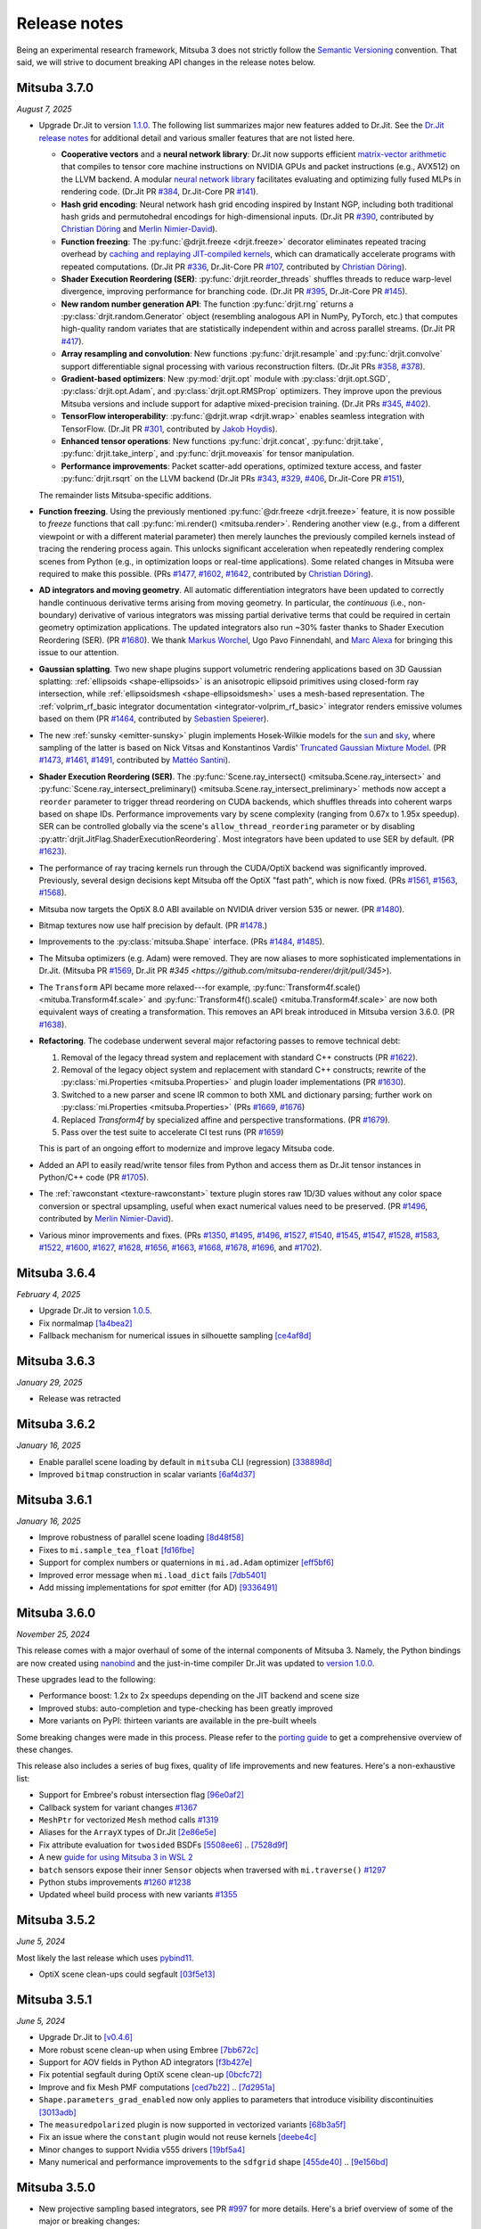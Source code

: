 Release notes
=============

Being an experimental research framework, Mitsuba 3 does not strictly follow the
`Semantic Versioning <https://semver.org/>`__ convention. That said, we will
strive to document breaking API changes in the release notes below.

Mitsuba 3.7.0
-------------
*August 7, 2025*

- Upgrade Dr.Jit to version `1.1.0
  <https://github.com/mitsuba-renderer/drjit/releases/tag/v1.1.0>`__. The
  following list summarizes major new features added to Dr.Jit. See the `Dr.Jit
  release notes <https://drjit.readthedocs.io/en/latest/changelog.html>`__ for
  additional detail and various smaller features that are not listed here.

  - **Cooperative vectors** and a **neural network library**: Dr.Jit now
    supports efficient `matrix-vector arithmetic
    <https://drjit.readthedocs.io/en/latest/coop_vec.html>`__ that compiles to
    tensor core machine instructions on NVIDIA GPUs and packet instructions
    (e.g., AVX512) on the LLVM backend. A modular `neural network library
    <https://drjit.readthedocs.io/en/latest/nn.html>`__ facilitates evaluating
    and optimizing fully fused MLPs in rendering code. (Dr.Jit PR `#384
    <https://github.com/mitsuba-renderer/drjit/pull/384>`__, Dr.Jit-Core PR
    `#141 <https://github.com/mitsuba-renderer/drjit-core/pull/141>`__).

  - **Hash grid encoding**: Neural network hash grid encoding inspired by
    Instant NGP, including both traditional hash grids and permutohedral
    encodings for high-dimensional inputs.
    (Dr.Jit PR `#390 <https://github.com/mitsuba-renderer/drjit/pull/390>`__,
    contributed by `Christian Döring <https://github.com/DoeringChristian>`__
    and `Merlin Nimier-David <https://merlin.nimierdavid.fr>`__).

  - **Function freezing**: The :py:func:`@drjit.freeze <drjit.freeze>`
    decorator eliminates repeated tracing overhead by `caching and replaying
    JIT-compiled kernels
    <https://drjit.readthedocs.io/en/latest/freeze.html>`__, which can dramatically
    accelerate programs with repeated computations.
    (Dr.Jit PR `#336 <https://github.com/mitsuba-renderer/drjit/pull/336>`__,
    Dr.Jit-Core PR `#107 <https://github.com/mitsuba-renderer/drjit-core/pull/107>`__,
    contributed by `Christian Döring <https://github.com/DoeringChristian>`__).

  - **Shader Execution Reordering (SER)**: :py:func:`drjit.reorder_threads`
    shuffles threads to reduce warp-level divergence, improving performance for
    branching code.
    (Dr.Jit PR `#395 <https://github.com/mitsuba-renderer/drjit/pull/395>`__,
    Dr.Jit-Core PR `#145 <https://github.com/mitsuba-renderer/drjit-core/pull/145>`__).

  - **New random number generation API**: The function :py:func:`drjit.rng`
    returns a :py:class:`drjit.random.Generator` object (resembling analogous
    API in NumPy, PyTorch, etc.) that computes high-quality random variates
    that are statistically independent within and across parallel streams.
    (Dr.Jit PR `#417 <https://github.com/mitsuba-renderer/drjit/pull/417>`__).

  - **Array resampling and convolution**: New functions
    :py:func:`drjit.resample` and :py:func:`drjit.convolve` support
    differentiable signal processing with various reconstruction filters.
    (Dr.Jit PRs `#358 <https://github.com/mitsuba-renderer/drjit/pull/358>`__,
    `#378 <https://github.com/mitsuba-renderer/drjit/pull/378>`__).

  - **Gradient-based optimizers**: New :py:mod:`drjit.opt` module with
    :py:class:`drjit.opt.SGD`, :py:class:`drjit.opt.Adam`, and
    :py:class:`drjit.opt.RMSProp` optimizers. They improve upon the previous
    Mitsuba versions and include support for adaptive mixed-precision training.
    (Dr.Jit PRs `#345 <https://github.com/mitsuba-renderer/drjit/pull/345>`__,
    `#402 <https://github.com/mitsuba-renderer/drjit/pull/402>`__).

  - **TensorFlow interoperability**: :py:func:`@drjit.wrap <drjit.wrap>`
    enables seamless integration with TensorFlow.
    (Dr.Jit PR `#301 <https://github.com/mitsuba-renderer/drjit/pull/301>`__,
    contributed by `Jakob Hoydis <https://github.com/jhoydis>`__).

  - **Enhanced tensor operations**: New functions :py:func:`drjit.concat`,
    :py:func:`drjit.take`, :py:func:`drjit.take_interp`, and
    :py:func:`drjit.moveaxis` for tensor manipulation.

  - **Performance improvements**: Packet scatter-add operations, optimized
    texture access, and faster :py:func:`drjit.rsqrt` on the LLVM backend
    (Dr.Jit PRs `#343 <https://github.com/mitsuba-renderer/drjit/pull/343>`__,
    `#329 <https://github.com/mitsuba-renderer/drjit/pull/329>`__, `#406
    <https://github.com/mitsuba-renderer/drjit/pull/406>`__, Dr.Jit-Core PR
    `#151 <https://github.com/mitsuba-renderer/drjit-core/pull/151>`__),

  The remainder lists Mitsuba-specific additions.

- **Function freezing**. Using the previously mentioned :py:func:`@dr.freeze
  <drjit.freeze>` feature, it is now possible to *freeze* functions that call
  :py:func:`mi.render() <mitsuba.render>`. Rendering another view (e.g., from a
  different viewpoint or with a different material parameter) then merely
  launches the previously compiled kernels instead of tracing the rendering
  process again. This unlocks significant acceleration when repeatedly
  rendering complex scenes from Python (e.g., in optimization loops or
  real-time applications). Some related changes in Mitsuba were required to
  make this possible. (PRs `#1477
  <https://github.com/mitsuba-renderer/mitsuba3/pull/1477>`__, `#1602
  <https://github.com/mitsuba-renderer/mitsuba3/pull/1602>`__, `#1642
  <https://github.com/mitsuba-renderer/mitsuba3/pull/1642>`__,
  contributed by `Christian Döring <https://github.com/DoeringChristian>`__).

- **AD integrators and moving geometry**. All automatic
  differentiation integrators have been updated to correctly handle continuous
  derivative terms arising from moving geometry. In particular, the
  *continuous* (i.e., non-boundary) derivative of various integrators was
  missing partial derivative terms that could be required in certain geometry
  optimization applications. The updated integrators also run ~30% faster
  thanks to Shader Execution Reordering (SER). (PR `#1680
  <https://github.com/mitsuba-renderer/mitsuba3/pull/1680>`__). We thank
  `Markus Worchel <https://github.com/mworchel>`__, Ugo Pavo Finnendahl, and
  `Marc Alexa <https://www.cg.tu-berlin.de/people/marc-alexa>`__ for bringing
  this issue to our attention.

- **Gaussian splatting**. Two new shape plugins support volumetric rendering
  applications based on 3D Gaussian splatting: :ref:`ellipsoids
  <shape-ellipsoids>` is an anisotropic ellipsoid primitives using closed-form
  ray intersection, while :ref:`ellipsoidsmesh <shape-ellipsoidsmesh>` uses a
  mesh-based representation. The :ref:`volprim_rf_basic integrator
  documentation <integrator-volprim_rf_basic>` integrator renders emissive
  volumes based on them (PR `#1464
  <https://github.com/mitsuba-renderer/mitsuba3/pull/1464>`__, contributed by
  `Sebastien Speierer <https://github.com/Speierers>`__).

- The new :ref:`sunsky <emitter-sunsky>` plugin implements
  Hosek-Wilkie models for the `sun
  <https://ieeexplore.ieee.org/document/6459496>`__ and `sky
  <https://dl.acm.org/doi/10.1145/2185520.2185591>`__, where sampling of the
  latter is based on Nick Vitsas and Konstantinos Vardis' `Truncated Gaussian
  Mixture Model
  <https://diglib.eg.org/items/b3f1efca-1d13-44d0-ad60-741c4abe3d21>`__. (PR
  `#1473 <https://github.com/mitsuba-renderer/mitsuba3/pull/1473>`__, `#1461
  <https://github.com/mitsuba-renderer/mitsuba3/pull/1461>`__, `#1491
  <https://github.com/mitsuba-renderer/mitsuba3/pull/1491>`__, contributed by
  `Mattéo Santini <https://github.com/matttsss>`__).

- **Shader Execution Reordering (SER)**. The
  :py:func:`Scene.ray_intersect() <mitsuba.Scene.ray_intersect>` and
  :py:func:`Scene.ray_intersect_preliminary()
  <mitsuba.Scene.ray_intersect_preliminary>` methods now accept a ``reorder``
  parameter to trigger thread reordering on CUDA backends, which shuffles
  threads into coherent warps based on shape IDs. Performance improvements vary
  by scene complexity (ranging from 0.67x to 1.95x speedup). SER can be
  controlled globally via the scene's ``allow_thread_reordering`` parameter or
  by disabling :py:attr:`drjit.JitFlag.ShaderExecutionReordering`. Most
  integrators have been updated to use SER by default. (PR `#1623
  <https://github.com/mitsuba-renderer/mitsuba3/pull/1623>`__).

- The performance of ray tracing kernels run through the CUDA/OptiX backend
  was significantly improved. Previously, several design decisions kept Mitsuba
  off the OptiX "fast path", which is now fixed. (PRs `#1561
  <https://github.com/mitsuba-renderer/mitsuba3/pull/1561>`__, `#1563
  <https://github.com/mitsuba-renderer/mitsuba3/pull/1563>`__, `#1568
  <https://github.com/mitsuba-renderer/mitsuba3/pull/1568>`__).

- Mitsuba now targets the OptiX 8.0 ABI available on NVIDIA driver version 535
  or newer. (PR `#1480
  <https://github.com/mitsuba-renderer/mitsuba3/pull/1480>`__).

- Bitmap textures now use half precision by default. (PR `#1478
  <https://github.com/mitsuba-renderer/mitsuba3/pull/1478>`__.)

- Improvements to the :py:class:`mitsuba.Shape` interface. (PRs `#1484
  <https://github.com/mitsuba-renderer/mitsuba3/pull/1484>`__, `#1485
  <https://github.com/mitsuba-renderer/mitsuba3/pull/1485>`__).

- The Mitsuba optimizers (e.g. Adam) were removed. They are now aliases to more
  sophisticated implementations in Dr.Jit. (Mitsuba PR `#1569
  <https://github.com/mitsuba-renderer/mitsuba3/pull/1569>`__, Dr.Jit PR `#345
  <https://github.com/mitsuba-renderer/drjit/pull/345>`).

- The ``Transform`` API became more relaxed---for example,
  :py:func:`Transform4f.scale() <mituba.Transform4f.scale>` and
  :py:func:`Transform4f().scale() <mituba.Transform4f.scale>` are now both
  equivalent ways of creating a transformation. This removes an API break
  introduced in Mitsuba version 3.6.0. (PR `#1638
  <https://github.com/mitsuba-renderer/mitsuba3/pull/1638>`__).

- **Refactoring**. The codebase underwent several major refactoring passes to
  remove technical debt:

  1. Removal of the legacy thread system and replacement with standard C++
     constructs (PR `#1622 <https://github.com/mitsuba-renderer/mitsuba3/pull/1622>`__).

  2. Removal of the legacy object system and replacement with standard C++
     constructs; rewrite of the :py:class:`mi.Properties <mitsuba.Properties>`
     and plugin loader implementations (PR `#1630
     <https://github.com/mitsuba-renderer/mitsuba3/pull/1630>`__).

  3. Switched to a new parser and scene IR common to both XML and dictionary
     parsing; further work on :py:class:`mi.Properties <mitsuba.Properties>`
     (PRs `#1669 <https://github.com/mitsuba-renderer/mitsuba3/pull/1669>`__,
     `#1676 <https://github.com/mitsuba-renderer/mitsuba3/pull/1676>`__)

  4. Replaced `Transform4f` by specialized affine and perspective
     transformations. (PR `#1679 <https://github.com/mitsuba-renderer/mitsuba3/pull/1679>`__).

  5. Pass over the test suite to accelerate CI test runs (PR `#1659
     <https://github.com/mitsuba-renderer/mitsuba3/pull/1659>`__)

  This is part of an ongoing effort to modernize and improve legacy Mitsuba code.

- Added an API to easily read/write tensor files from Python and access them
  as Dr.Jit tensor instances in Python/C++ code (PR `#1705
  <https://github.com/mitsuba-renderer/mitsuba3/pull/1705>`__).

- The :ref:`rawconstant <texture-rawconstant>` texture plugin stores raw 1D/3D values without
  any color space conversion or spectral upsampling, useful when exact numerical values need to
  be preserved.  (PR `#1496 <https://github.com/mitsuba-renderer/mitsuba3/pull/1496>`__,
  contributed by `Merlin Nimier-David <https://merlin.nimierdavid.fr>`__).

- Various minor improvements and fixes.
  (PRs `#1350 <https://github.com/mitsuba-renderer/mitsuba3/pull/1350>`__,
  `#1495 <https://github.com/mitsuba-renderer/mitsuba3/pull/1495>`__,
  `#1496 <https://github.com/mitsuba-renderer/mitsuba3/pull/1496>`__,
  `#1527 <https://github.com/mitsuba-renderer/mitsuba3/pull/1527>`__,
  `#1540 <https://github.com/mitsuba-renderer/mitsuba3/pull/1540>`__,
  `#1545 <https://github.com/mitsuba-renderer/mitsuba3/pull/1545>`__,
  `#1547 <https://github.com/mitsuba-renderer/mitsuba3/pull/1547>`__,
  `#1528 <https://github.com/mitsuba-renderer/mitsuba3/pull/1528>`__,
  `#1583 <https://github.com/mitsuba-renderer/mitsuba3/pull/1583>`__,
  `#1522 <https://github.com/mitsuba-renderer/mitsuba3/pull/1522>`__,
  `#1600 <https://github.com/mitsuba-renderer/mitsuba3/pull/1600>`__,
  `#1627 <https://github.com/mitsuba-renderer/mitsuba3/pull/1627>`__,
  `#1628 <https://github.com/mitsuba-renderer/mitsuba3/pull/1628>`__,
  `#1656 <https://github.com/mitsuba-renderer/mitsuba3/pull/1656>`__,
  `#1663 <https://github.com/mitsuba-renderer/mitsuba3/pull/1663>`__,
  `#1668 <https://github.com/mitsuba-renderer/mitsuba3/pull/1668>`__,
  `#1678 <https://github.com/mitsuba-renderer/mitsuba3/pull/1678>`__,
  `#1696 <https://github.com/mitsuba-renderer/mitsuba3/pull/1696>`__, and
  `#1702 <https://github.com/mitsuba-renderer/mitsuba3/pull/1702>`__).


Mitsuba 3.6.4
-------------
*February 4, 2025*

- Upgrade Dr.Jit to version `1.0.5 <https://github.com/mitsuba-renderer/drjit/releases/tag/v1.0.5>`__.
- Fix normalmap `[1a4bea2] <https://github.com/mitsuba-renderer/mitsuba3/commit/1a4bea212c129a5d0239e533107473a5ca89230a>`__
- Fallback mechanism for numerical issues in silhouette sampling `[ce4af8d] <https://github.com/mitsuba-renderer/mitsuba3/commit/ce4af8d31b464f1fc5f52688365eb598272e0153>`__

Mitsuba 3.6.3
-------------
*January 29, 2025*

- Release was retracted


Mitsuba 3.6.2
-------------
*January 16, 2025*

- Enable parallel scene loading by default in ``mitsuba`` CLI (regression)
  `[338898d] <https://github.com/mitsuba-renderer/mitsuba3/commit/338898dcf7b26d70523f22a58d4ac474a6cf8e5c>`__
- Improved ``bitmap`` construction in scalar variants
  `[6af4d37] <https://github.com/mitsuba-renderer/mitsuba3/commit/6af4d377c52bc13b7cafa24cd17b96d68b898f87>`__

Mitsuba 3.6.1
-------------
*January 16, 2025*

- Improve robustness of parallel scene loading
  `[8d48f58] <https://github.com/mitsuba-renderer/mitsuba3/commit/8d48f585f07c6559d9aa346507b5e0c007c02513>`__
- Fixes to ``mi.sample_tea_float``
  `[fd16fbe] <https://github.com/mitsuba-renderer/mitsuba3/commit/fd16fbe2e711379bfb36c3d8bcd5bb066ad0ae82>`__
- Support for complex numbers or quaternions in ``mi.ad.Adam`` optimizer
  `[eff5bf6] <https://github.com/mitsuba-renderer/mitsuba3/commit/eff5bf6eae8cc5448af0193f7be0d0cdbf9c41d2>`__
- Improved error message when ``mi.load_dict`` fails
  `[7db5401] <https://github.com/mitsuba-renderer/mitsuba3/commit/7db5401dcdbdcee70fd28b0736313f1365f279f8>`__
- Add missing implementations for `spot` emitter (for AD)
  `[9336491] <https://github.com/mitsuba-renderer/mitsuba3/commit/933649143dbce3086cb6316a9ee928d29c9053b5>`__

Mitsuba 3.6.0
-------------

*November 25, 2024*

This release comes with a major overhaul of some of the internal components of
Mitsuba 3. Namely, the Python bindings are now created using
`nanobind <https://github.com/wjakob/nanobind>`__ and the just-in-time compiler
Dr.Jit was updated to `version 1.0.0 <https://drjit.readthedocs.io/en/stable/changelog.html#drjit-1-0-0-november-21-2024>`__.

These upgrades lead to the following:

- Performance boost: 1.2x to 2x speedups depending on the JIT backend and scene size
- Improved stubs: auto-completion and type-checking has been greatly improved
- More variants on PyPI: thirteen variants are available in the pre-built wheels

Some breaking changes were made in this process. Please refer to the
`porting guide <https://mitsuba.readthedocs.io/en/v3.6.0/porting_3_6.html>`__ to
get a comprehensive overview of these changes.

This release also includes a series of bug fixes, quality of life improvements
and new features. Here's a non-exhaustive list:

- Support for Embree's robust intersection flag
  `[96e0af2] <https://github.com/mitsuba-renderer/mitsuba3/commit/96e0af2de054c6d21e0ac2f68dd41bcd2cb469e5>`__
- Callback system for variant changes
  `#1367 <https://github.com/mitsuba-renderer/mitsuba3/pull/1367>`__
- ``MeshPtr`` for vectorized ``Mesh`` method calls
  `#1319 <https://github.com/mitsuba-renderer/mitsuba3/pull/1319>`__
- Aliases for the ``ArrayX`` types of Dr.Jit
  `[2e86e5e] <https://github.com/mitsuba-renderer/mitsuba3/commit/2e86e5e013b397391d6a59b09ee8238df03589b4>`__
- Fix attribute evaluation for ``twosided`` BSDFs
  `[5508ee6] <https://github.com/mitsuba-renderer/mitsuba3/commit/5508ee6a392e2b32c1a4360742cbe9c966586458>`__ .. `[7528d9f] <https://github.com/mitsuba-renderer/mitsuba3/commit/7528d9fb2d9012e97ebade224685cc8620a647cd>`__
- A new `guide for using Mitsuba 3 in WSL 2 <https://mitsuba.readthedocs.io/en/v3.6.0/src/optix_setup.html>`__
- ``batch`` sensors expose their inner ``Sensor`` objects when traversed with ``mi.traverse()``
  `#1297 <https://github.com/mitsuba-renderer/mitsuba3/pull/1297>`__
- Python stubs improvements
  `#1260 <https://github.com/mitsuba-renderer/mitsuba3/pull/1260>`__ `#1238 <https://github.com/mitsuba-renderer/mitsuba3/pull/1238>`__
- Updated wheel build process with new variants
  `#1355 <https://github.com/mitsuba-renderer/mitsuba3/pull/1355>`__

Mitsuba 3.5.2
-------------

*June 5, 2024*

Most likely the last release which uses `pybind11 <https://pybind11.readthedocs.io>`__.

- OptiX scene clean-ups could segfault
  `[03f5e13] <https://github.com/mitsuba-renderer/mitsuba3/commit/03f5e1362d0cf1cc8c4edbd6e0e7bfd5ee8705a0>`__

Mitsuba 3.5.1
-------------

*June 5, 2024*

- Upgrade Dr.Jit to `[v0.4.6] <https://github.com/mitsuba-renderer/drjit/releases/tag/v0.4.6>`__
- More robust scene clean-up when using Embree
  `[7bb672c] <https://github.com/mitsuba-renderer/mitsuba3/commit/7bb672c32d64ad9a4996d3c7700d445d2c5750bc>`__
- Support for AOV fields in Python AD integrators
  `[f3b427e] <https://github.com/mitsuba-renderer/mitsuba3/commit/f3b427e02ca9dd1fb2e0fb9b993c67a2779d2052>`__
- Fix potential segfault during OptiX scene clean-up
  `[0bcfc72] <https://github.com/mitsuba-renderer/mitsuba3/commit/0bcfc72b846cd5483109b1323301755e23926e76>`__
- Improve and fix Mesh PMF computations
  `[ced7b22] <https://github.com/mitsuba-renderer/mitsuba3/commit/ced7b2204d7d8beefa149a6c5b43e2ff5796a725>`__ .. `[7d2951a] <https://github.com/mitsuba-renderer/mitsuba3/commit/7d2951a5f3f55a0bda4f40e3c4299441f05e70d5>`__
- ``Shape.parameters_grad_enabled`` now only applies to parameters that introduce visibility discontinuities
  `[3013adb] <https://github.com/mitsuba-renderer/mitsuba3/commit/3013adb4f12a491f8dd37c32bcedf55c7998f9e8>`__
- The ``measuredpolarized`` plugin is now supported in vectorized variants
  `[68b3a5f] <https://github.com/mitsuba-renderer/mitsuba3/commit/68b3a5f20ea00eb83631a7c48585162c6d901a7d>`__
- Fix an issue where the ``constant`` plugin would not reuse kernels
  `[deebe4c] <https://github.com/mitsuba-renderer/mitsuba3/commit/deebe4c64586c129bb0b0280bbaf376e2315991c>`__
- Minor changes to support Nvidia v555 drivers
  `[19bf5a4] <https://github.com/mitsuba-renderer/mitsuba3/commit/19bf5a4d82e760614f766067baf0c8add3bc8a41>`__
- Many numerical and performance improvements to the ``sdfgrid`` shape
  `[455de40] <https://github.com/mitsuba-renderer/mitsuba3/commit/455de408abf7660e1667a1ed810fc6fd903b9db3>`__ .. `[9e156bd] <https://github.com/mitsuba-renderer/mitsuba3/commit/9e156bdf3a33042b16593e3f5de40acb7d22da64>`__

Mitsuba 3.5.0
-------------

- New projective sampling based integrators, see PR `#997 <https://github.com/mitsuba-renderer/mitsuba3/pull/997>`__ for more details.
  Here's a brief overview of some of the major or breaking changes:

  - New ``prb_projective`` and ``direct_projective`` integrators
  - New curve/shadow optimization tutorial
  - Removed reparameterizations
  - Can no longer differentiate ``instance``, ``sdfgrid`` and ``Sensor``'s positions

Mitsuba 3.4.1
-------------

*December 11, 2023*

- Upgrade Dr.Jit to `[v0.4.4] <https://github.com/mitsuba-renderer/drjit/releases/tag/v0.4.4>`__

  - Solved threading/concurrency issues which could break loading of large scenes or long running optimizations
- Scene's bounding box now gets updated on parameter changes
  `[97d4b6a] <https://github.com/mitsuba-renderer/mitsuba3/commit/97d4b6ad4c1ba3471642c177cee01d3adf0bf22e>`__
- Python bindings for ``mi.lookup_ior``
  `[d598d79] <https://github.com/mitsuba-renderer/mitsuba3/commit/d598d79a7d21c76ac9b422b3488137b1d28a33f9>`__
- Fixes to ``mask`` BSDF when differentiated
  `[ee87f1c] <https://github.com/mitsuba-renderer/mitsuba3/commit/ee87f1c01aa1b731bc58057ed9e6944046460a69>`__
- Ray sampling is fixed when ``sample_border`` is used
  `[c10b87b] <https://github.com/mitsuba-renderer/mitsuba3/commit/c10b87b072634db15d55a7dbc55cc3cf8f7c844c>`__
- Rename OpenEXR shared library
  `[9cc3bf4] <https://github.com/mitsuba-renderer/mitsuba3/commit/9cc3bf495da10dcd28e80cc14a145fb178a5ef4c>`__
- Handle phase function differentiation in ``prbvolpath``
  `[5f9eebd] <https://github.com/mitsuba-renderer/mitsuba3/commit/5f9eebd41a3a939096d4509b1d2504586a3bf7c6>`__
- Fixes to linear ``retarder``
  `[8033a80] <https://github.com/mitsuba-renderer/mitsuba3/commit/8033a807091f8315c5cef25f4f1a36a3766fb223>`__
- Avoid copies to host when building 1D distributions
  `[825f44f] <https://github.com/mitsuba-renderer/mitsuba3/commit/825f44f081fb43b23589b2bf0b9b7071af858f2a>`__ .. `[8f71fe9] <https://github.com/mitsuba-renderer/mitsuba3/commit/8f71fe995f40923449478ee05500918710ef27f6>`__
- Fixes to linear ``retarder``
  `[8033a80] <https://github.com/mitsuba-renderer/mitsuba3/commit/8033a807091f8315c5cef25f4f1a36a3766fb223>`__
- Sensor's prinicpal point is now exposed throught ``m̀i.traverse()``
  `[f59faa5] <https://github.com/mitsuba-renderer/mitsuba3/commit/f59faa51929b506608a66522dc841f5317a8d43c>`__
- Minor fixes to ``ptracer`` which could result in illegal memory accesses
  `[3d902a4] <https://github.com/mitsuba-renderer/mitsuba3/commit/3d902a4dbf176c8c8d08e5493f23623659295197>`__
- Other various minor bug fixes

Mitsuba 3.4.0
-------------

*August 29, 2023*

- Upgrade Dr.Jit to v0.4.3
- Add ``mi.variant_context()``: a Python context manager for setting variants
  `[96b219d] <https://github.com/mitsuba-renderer/mitsuba3/commit/96b219d75a69f997623c76611fb6d0b90e2c5c3e>`__
- Emitters may now define a sampling weight
  `[9a5f4c0] <https://github.com/mitsuba-renderer/mitsuba3/commit/9a5f4c0d5f52de7553beb64e82ad139fce879649>`__
- Fix ``bsplinecurve`` and ``linearcurve`` shading frames
  `[3875f9a] <https://github.com/mitsuba-renderer/mitsuba3/commit/3875f9adda5eddf9b233901d52dac6b9238a5c83>`__
- Add implementation of ``LargeSteps`` method for mesh optimizations (includes a new tutorial)
  `[48e6428] <https://github.com/mitsuba-renderer/mitsuba3/commit/48e64283814297bd89306cd4beba718221eacaf3>`__ .. `[130ed55] <https://github.com/mitsuba-renderer/mitsuba3/commit/130ed5522887f5405736f28f2081d04b1c1852c3>`__
- Support for spectral phase functions
  `[c7d5c75] <https://github.com/mitsuba-renderer/mitsuba3/commit/c7d5c75707046ee9ade56604f8a0b1c5b724b729>`__
- Additional resource folders can now be specified in ``mi.load_dict()``
  `[66ea528] <https://github.com/mitsuba-renderer/mitsuba3/commit/66ea5285b1bc9a251eafa0b8449bb0d641e3fa1c>`__
- BSDFs can expose their attributes through a generic ``eval_attribute`` method
  `[cfc425a] <https://github.com/mitsuba-renderer/mitsuba3/commit/cfc425a2b5753127aeb818dab0ebab828dc8f060>`__ .. `[c345d70] <https://github.com/mitsuba-renderer/mitsuba3/commit/c345d700bb273832d4ce2fd753929374fd076d64>`__
- New ``sdfgrid`` shape: a signed distance field on a regular grid
  `[272a5bf] <https://github.com/mitsuba-renderer/mitsuba3/commit/272a5bf10e3590d9ae35144d0819396181bdaef2>`__ .. `[618da87] <https://github.com/mitsuba-renderer/mitsuba3/commit/618da871d19cb36a3879230d3799f3341a657c08>`__
- Support for adjoint differentiation methods through the ``aov`` integrator
  `[c9df8de] <https://github.com/mitsuba-renderer/mitsuba3/commit/c9df8de011e2d835402a4fcc8fe6ef832b4ce40a>`__ .. `[bff5cf2] <https://github.com/mitsuba-renderer/mitsuba3/commit/bff5cf240ad1676eea398c99e32f4d49f0f44925>`__
- Various fixes to ``prbvolpath``
  `[6d78f2e] <https://github.com/mitsuba-renderer/mitsuba3/commit/6d78f2ed30e746a718567a85a740db365e44407b>`__, `[a946691] <https://github.com/mitsuba-renderer/mitsuba3/commit/a946691a0d5272a80ea45f7b5f22f31d697cf290>`__ , `[91b0b7e] <https://github.com/mitsuba-renderer/mitsuba3/commit/91b0b7e7c2732a131fac9149bf1db81429e946b0>`__
- Curve shapes (``bsplinecurve`` and ``linearcurve``) always have back-face culling enabled
  `[188b254] <https://github.com/mitsuba-renderer/mitsuba3/commit/188b25425306fd373e69f07f183f0348d8952496>`__ .. `[01ea7ba] <https://github.com/mitsuba-renderer/mitsuba3/commit/01ea7baedf433dc8c337b29b2741992a3a857ee8>`__
- ``Properties`` can now accept tensor objects, currenlty used in ``bitmap``, ``sdfgrid`` and ``gridvolume``
  `[d030a3a] <https://github.com/mitsuba-renderer/mitsuba3/commit/d030a3a13b0d222e3c6647ebc6ceb0919a2f296b>`__
- New ``hair`` BSDF shading model
  `[91fc8e6] <https://github.com/mitsuba-renderer/mitsuba3/commit/91fc8e6356c95b665853a1d294da5187ea16bd39>`__ .. `[0b9b04a] <https://github.com/mitsuba-renderer/mitsuba3/commit/0b9b04aa2c6ca7d0e1b5f8503317b46f2bb972f8>`__
- Improvements to the ``batch`` sensor (performance, documentation, bug fixes)
  `[527ed22] <https://github.com/mitsuba-renderer/mitsuba3/commit/527ed22c801666efd746aebcfed8c299748777f0>`__ .. `[65e0444] <https://github.com/mitsuba-renderer/mitsuba3/commit/65e0444c59c4d50dd8b8547b05b8a3707353df4a>`__
- Many missing Python bindings were added
- Other various minor bug fixes


Mitsuba 3.3.0
-------------

*April 25, 2023*

- Upgrade Dr.Jit to v0.4.2
- Emitters' members are opaque (fixes long JIT compilation times)
  `[df940c1] <https://github.com/mitsuba-renderer/mitsuba3/commit/df940c128116ffa9518058573aa93dedaca6cc33>`__
- Sensors members are opaque (fixes long JIT compilation times)
  `[c864e08] <https://github.com/mitsuba-renderer/mitsuba3/commit/c864e08f5bfa56388444e8ce0bb2751e35ee33d9>`__
- Fix ``cylinder``'s normals
  `[d9ea8e8] <https://github.com/mitsuba-renderer/mitsuba3/commit/d9ea8e847a0ceea88ad3e28e1e41e36ce800d5b6>`__
- Fix next event estimation (NEE) in volume integrators
- ``mi.xml.dict_to_xml`` now supports volumes
  `[15d63df] <https://github.com/mitsuba-renderer/mitsuba3/commit/15d63df4d3eab283de0c7ed511c312bba504ec46>`__
- Allow extending ``AdjointIntegrator`` in Python
  `[15d63df] <https://github.com/mitsuba-renderer/mitsuba3/commit/c4a8b31ee764a0e6d56d9075708c3c76062854be>`__
- ``mi.load_dict()`` is parallel (by default)
  `[bb672ed] <https://github.com/mitsuba-renderer/mitsuba3/commit/bb672ed7cee006ff37819030b9f269f0da263568>`__
- Upsampling routines now support ``box`` filters
  `[64e2ab1] <https://github.com/mitsuba-renderer/mitsuba3/commit/64e2ab1718e6f6959233b1f0ae18337e7a642684>`__
- The ``Mesh.write_ply()`` function writes ``s, t`` rather than ``u, v`` fields
  `[fe4e448] <https://github.com/mitsuba-renderer/mitsuba3/commit/fe4e4484becc3a7997413f648b4efeb75667554b>`__
- All shapes can hold ``Texture`` attributes which can be evaluated
  `[f6ec944] <https://github.com/mitsuba-renderer/mitsuba3/commit/f6ec944c4beb8b0136dff6136e52bc0851acd931>`__
- Radiative backpropagation style integrators use less memory
  `[c1a9b8f] <https://github.com/mitsuba-renderer/mitsuba3/commit/c1a9b8fa52cea4fff4e25a8169ad8be811b1574e>`__
- New ``bsplinecurve`` and ``linearcurve`` shapes
  `[e4c847f] <https://github.com/mitsuba-renderer/mitsuba3/commit/e4c847fedf9005f80bda58a9f6bcfd05581b884c>`__ .. `[79eb026] <https://github.com/mitsuba-renderer/mitsuba3/commit/79eb026d6d594076994dba2c44de81c63b7806f4>`__


Mitsuba 3.2.1
-------------

*February 22, 2023*

- Upgrade Dr.Jit to v0.4.1
- ``Film`` plugins can now have error-compensated accumulation in JIT modes
  `[afeefed] <https://github.com/mitsuba-renderer/mitsuba3/commit/afeefedc8db0d7381e023f80c00f527ce28725b7>`__
- Fix and add missing Python bindings for ``Endpoint``/``Emitter``/``Sensor``
  `[8f03c7d] <https://github.com/mitsuba-renderer/mitsuba3/commit/8f03c7db7b697a2bac17fe960a8d4a6863bece4d>`__
- Numerically robust sphere-ray intersections
  `[7d46e10] <https://github.com/mitsuba-renderer/mitsuba3/commit/7d46e10154b19945b2e4ee97ba7876ac917692c8>`__ .. `[0b483bf] <https://github.com/mitsuba-renderer/mitsuba3/commit/0b483bff5fdcc6d9663d73626bb1dd46674311a6>`__
- Fix parallel scene loading with Python plugins
  `[93bb99b] <https://github.com/mitsuba-renderer/mitsuba3/commit/93bb99b1ed20a3263b2fd82f1d5ab3a333afc002>`__
- Various minor bug fixes


Mitsuba 3.2.0
-------------

*January 6, 2023*

- Upgrade Dr.Jit to v0.4.0

  - Various bug fixes
  - Stability improvements (race conditions, invalid code generation)
  - Removed 4 billion variable limit
- Add missing Python bindings for ``Shape`` and ``ShapePtr``
  `[bdce950] <https://github.com/mitsuba-renderer/mitsuba3/commit/bdce9509f0504163678e81c6afdd7a8bc9c45340>`__
- Fix Python bindings for ``Scene``
  `[4cd5585] <https://github.com/mitsuba-renderer/mitsuba3/commit/4cd558587d711fb35444d5e21c2ab32f74776e65>`__
- Fix bug which would break the AD graph in ``spectral`` variants
  `[f3ac81b] <https://github.com/mitsuba-renderer/mitsuba3/commit/f3ac81bc5c6ce65d5843dde3a1d5f230353453e3>`__
- Parallel scene loading in JIT variants
  `[48c14a7] <https://github.com/mitsuba-renderer/mitsuba3/commit/48c14a709dcc6da9e44583e85eda5735f1888093>`__ .. `[187da96] <https://github.com/mitsuba-renderer/mitsuba3/commit/187da96afd45e14c17d82909fbbf50cb713c8196>`__
- Fix sampling of ``hg`` ``PhaseFunction``
  `[10d3514] <https://github.com/mitsuba-renderer/mitsuba3/commit/10d3514a0295cad4ac6d440c7ff326561c6da6a2>`__
- Fix `envmap` updating in JIT variants
  `[7bf132f] <https://github.com/mitsuba-renderer/mitsuba3/commit/7bf132f6ae3ec46085a7b24bdb1fcce84983425e>`__
- Expose ``PhaseFunction`` of ``Medium`` objects through ``mi.traverse()``
  `[cca5791] <https://github.com/mitsuba-renderer/mitsuba3/commit/cca5791aac22cdf7b3b12cd7a69f7a6800fc715b>`__


Mitsuba 3.1.1
-------------

*November 25, 2022*

- Fixed maximum limits for OptiX kernel launches
  `[a8e6989] <https://github.com/mitsuba-renderer/mitsuba3/commit/a8e69898eacde51954bbc91b34924448b4f8c954>`__


Mitsuba 3.1.0
-------------

New features
^^^^^^^^^^^^

- Enable ray tracing against two different scenes in a single kernel
  `[df79cb3] <https://github.com/mitsuba-renderer/mitsuba3/commit/df79cb3e2837e9296bc3e4ff2afb57416af102f4>`__
- Make ``ShapeGroup`` traversable and updatable
  `[e0871aa] <https://github.com/mitsuba-renderer/mitsuba3/commit/e0871aa8ab58b64216247ed189a77e5e009297d2>`__
- Enable differentiation of ``to_world`` in ``instance``
  `[54d2d3a] <https://github.com/mitsuba-renderer/mitsuba3/commit/54d2d3ab785f8fee4ade8581649ed82d653847cb>`__
- Enable differentiation of ``to_world`` in ``sphere``, ``rectangle``, ``disk`` and ``cylinder``
  `[b5d8c5d] <https://github.com/mitsuba-renderer/mitsuba3/commit/f5dbedec9bab3c45d31255532da07b0c01f5374c>`__ .. `[b5d8c] <https://github.com/mitsuba-renderer/mitsuba3/commit/b5d8c5dc8f33b65613ca27819771950ab9909824>`__
- Enable differentiation of ``to_world`` in ``perspective`` and ``thinlens``
  `[ea513f7] <https://github.com/mitsuba-renderer/mitsuba3/commit/ef9f559e0989fd01b43acce90892ba9e0dea255b>`__ .. `[ea513f] <https://github.com/mitsuba-renderer/mitsuba3/commit/ea513f73b65b8776afb75fdc8d40db4b1140345e>`__
- Add ``BSDF::eval_diffuse_reflectance()`` to most BSDF plugins
  `[59af884] <https://github.com/mitsuba-renderer/mitsuba3/commit/59af884e6fae3a50074921136329d80462b32413>`__
- Add ``mi.OptixDenoiser`` class for simple denoising in Python
  `[5529318] <https://github.com/mitsuba-renderer/mitsuba3/commit/1323497f4e675a8004529eef8404cdc541ade7cf>`__ .. `[55293] <https://github.com/mitsuba-renderer/mitsuba3/commit/552931890df648a5416b0d54d15488f6e766797a>`__
- ``envmap`` plugin can be constructed from ``mi.Bitmap`` object
  `[9389c8d] <https://github.com/mitsuba-renderer/mitsuba3/commit/9389c8d1d16aa7a46d0a54f64eec1d10a1ae1ffd>`__

Other improvements
^^^^^^^^^^^^^^^^^^

- Major performance improvements in ``cuda_*`` variants with new version of Dr.Jit
- Deprecated ``samples_per_pass`` parameter
  `[8ba8528] <https://github.com/mitsuba-renderer/mitsuba3/commit/8ba8528abbad6add1f6a97b30b79ce53c4ff37bf>`__
- Fix rendering progress bar on Windows
  `[d8db806] <https://github.com/mitsuba-renderer/mitsuba3/commit/d8db806ae286358b31ade67dc714de666b25443f>`__
- ``obj`` file parsing performance improvements on Windows
  `[28660f3] <https://github.com/mitsuba-renderer/mitsuba3/commit/28660f3ab9db8f1da58cc38d2fd309cff4871e7e>`__
- Fix ``mi.luminance()`` for monochromatic modes
  `[61b9516] <https://github.com/mitsuba-renderer/mitsuba3/commit/61b9516a742f29e3a5d20e41c50be90d04509539>`__
- Add bindings for ``PluginManager.create_object()``
  `[4ebf700] <https://github.com/mitsuba-renderer/mitsuba3/commit/4ebf700c61e92bb494d605527961882da47a71c0>`__
- Fix ``SceneParameters.update()`` unnecessary hash computation
  `[f57e741] <https://github.com/mitsuba-renderer/mitsuba3/commit/f57e7416ac263445e1b74eeaf661361f4ba94855>`__
- Fix numerical instabilities with ``box`` filter splatting
  `[2d89762] <https://github.com/mitsuba-renderer/mitsuba3/commit/2d8976266588e9b782f63f689c68648424b4898d>`__
- Improve ``math::bisect`` algorithm
  `[7ca09a3] <https://github.com/mitsuba-renderer/mitsuba3/commit/7ca09a3ad95cec306c538493fa8450a096560891>`__
- Fix syntax highlighting in documentation and tutorials
  `[5aa2716] <https://github.com/mitsuba-renderer/mitsuba3/commit/5aa271684424eca5a46f93946536bc7d0c1bc099>`__
- Fix ``Optimizer.set_learning_rate`` for ``int`` values
  `[53143db] <https://github.com/mitsuba-renderer/mitsuba3/commit/53143db05739b964b7a489f58dbd1bd4da87533c>`__
- Various minor improvements to the Python typing stub generation
  `[b7ef349] <https://github.com/mitsuba-renderer/mitsuba3/commit/f883834a50e3dab694b4fe4ceafdfa1ae3712782>`__ .. `[ad72a53] <https://github.com/mitsuba-renderer/mitsuba3/commit/ad72a5361889bcef1f19b702a28956c1549d26e3>`__
- Minor improvements to the documentation
- Various other minor fixes


Mitsuba 3.0.2
-------------

*September 13, 2022*

- Change behavior of ``<spectrum ..>`` and ``<rgb ..>`` tag at scene loading for better consistency between ``*_rgb`` and ``*_spectral`` variants
  `[f883834] <https://github.com/mitsuba-renderer/mitsuba3/commit/f883834a50e3dab694b4fe4ceafdfa1ae3712782>`__
- Polarization fixes
  `[2709889] <https://github.com/mitsuba-renderer/mitsuba3/commit/2709889b9b6970018d58cb0a974f99a885b31dbe>`__, `[06c2960] <https://github.com/mitsuba-renderer/mitsuba3/commit/06c2960b170a655cda831c57b674ec26da7a008f>`__
- Add PyTorch/Mitsuba interoperability tutorial using ``dr.wrap_ad()``
- Fix DLL loading crash when working with Mitsuba and PyTorch in Python
  `[59d7b35] <https://github.com/mitsuba-renderer/mitsuba3/commit/59d7b35c0a7968957e8469f43c308683b63df5c4>`__
- Fix crash when evaluating Mitsuba ray tracing kernel from another thread in ``cuda`` mode.
  `[cd0846f] <https://github.com/mitsuba-renderer/mitsuba3/commit/cd0846ffc570b13ece9fb6c1d3a05411d1ce4eef>`__
- Add stubs for ``Float``, ``ScalarFloat`` and other builtin types
  `[8249179] <https://github.com/mitsuba-renderer/mitsuba3/commit/824917976176cb0a5b2a2b1cf1247e36e6b866ce>`__
- Plugins ``regular`` and ``blackbody`` have renamed parameters: ``wavelength_min``, ``wavelength_max`` (previously ``lambda_min``, ``lambda_max``)
  `[9d3487c] <https://github.com/mitsuba-renderer/mitsuba3/commit/9d3487c4846c5e9cc2a247afd30c4bbf3cbaae46>`__
- Dr.Jit Python stubs are generated during local builds
  `[4302caa8] <https://github.com/mitsuba-renderer/mitsuba3/commit/4302caa8bfd200a0edd6455ba64f92eab2be5824>`__
- Minor improvements to the documentation
- Various other minor fixes


Mitsuba 3.0.1
-------------

*July 27, 2022*

- Various minor fixes in documentation
- Added experimental ``batch`` sensor plugin
  `[0986152] <https://github.com/mitsuba-renderer/mitsuba3/commit/09861525e6c2ab677172dffc6204768c3d424c3e>`__
- Fix LD sampler for JIT modes
  `[98a8ecb] <https://github.com/mitsuba-renderer/mitsuba3/commit/98a8ecb2390ebf35ef5f54f28cccaf9ab267ea48>`__
- Prevent rebuilding of kernels for each sensor in an optimization
  `[152352f] <https://github.com/mitsuba-renderer/mitsuba3/commit/152352f87b5baea985511b2a80d9f91c3c945a90>`__
- Fix direction convention in ``tabphase`` plugin
  `[49e40ba] <https://github.com/mitsuba-renderer/mitsuba3/commit/49e40bad03da536136d3c8563eca6582fcb0e895>`__
- Create TLS module lookup cache for new threads
  `[6f62749] <https://github.com/mitsuba-renderer/mitsuba3/commit/6f62749d97904471315d2143b96af5ad6548da06>`__

Mitsuba 3.0.0
-------------

*July 20, 2022*

- Initial release
